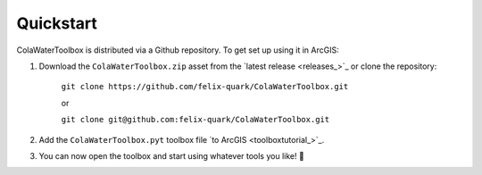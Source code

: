 ﻿Quickstart
==========

ColaWaterToolbox is distributed via a Github repository.
To get set up using it in ArcGIS:

#. Download the ``ColaWaterToolbox.zip`` asset from the `latest release <releases_>`_
   or clone the repository:
    
    ``git clone https://github.com/felix-quark/ColaWaterToolbox.git``

    or

    ``git clone git@github.com:felix-quark/ColaWaterToolbox.git``

#. Add the ``ColaWaterToolbox.pyt`` toolbox file `to ArcGIS <toolboxtutorial_>`_.
#. You can now open the toolbox and start using whatever tools you like! 🎉